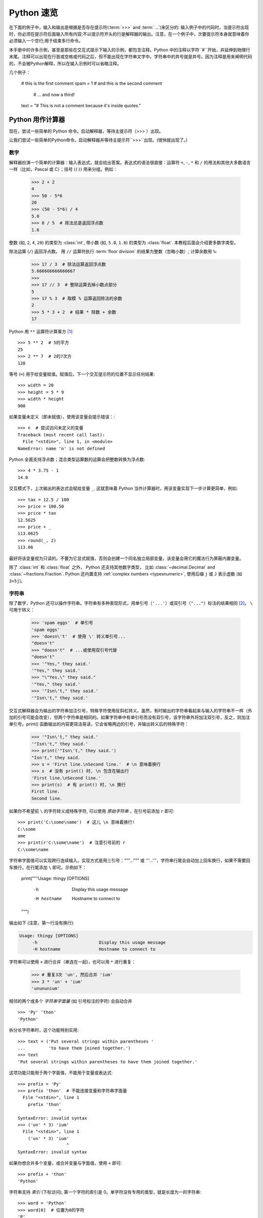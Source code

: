 .. _tut-informal:

**********************************
Python 速览
**********************************

在下面的例子中，输入和输出是根据是否存在提示符(:term:`>>>` and :term:`...`)来区分的: 输入例子中的代码时，当提示符出现时，你必须在提示符后面输入所有内容;不以提示符开头的行是解释器的输出。注意，在一个例子中，次要提示符本身就意味着你必须输入一个空行;用于结束多行命令。

.. index:: single: # (hash); comment

本手册中的许多示例，甚至是那些在交互式提示下输入的示例，都包含注释。Python 中的注释以字符``#``开始，并延伸到物理行末尾。注释可以出现在行首或空格或代码之后，但不能出现在字符串文字中。字符串中的井号就是井号。因为注释是用来阐明代码的，不会被Python解释，所以在输入示例时可以省略注释。

几个例子：

   # this is the first comment
   spam = 1  # and this is the second comment
             # ... and now a third!
   text = "# This is not a comment because it's inside quotes."


.. _tut-calculator:

Python 用作计算器
============================

现在，尝试一些简单的 Python 命令。启动解释器，等待主提示符（>>> ）出现。

让我们尝试一些简单的Python命令。启动解释器并等待主提示符``>>>``出现。(很快就出现了。)



.. _tut-numbers:

数字
-------

解释器扮演一个简单的计算器：输入表达式，就会给出答案。表达式的语法很直接：运算符 ``+``, ``-``, ``*`` 和 ``/`` 的用法和其他大多数语言一样（比如，Pascal 或 C）；括号 (``()``) 用来分组。例如：

   >>> 2 + 2
   4
   >>> 50 - 5*6
   20
   >>> (50 - 5*6) / 4
   5.0
   >>> 8 / 5  # 除法总是返回浮点数
   1.6

整数 (如, ``2``, ``4``, ``20``) 的类型为 :class:`int`,
带小数 (如, ``5.0``, ``1.6``) 的类型为
:class:`float`.  本教程后面会介绍更多数字类型。

除法运算 (``/``) 返回浮点数。  用 ``//`` 运算符执行 :term:`floor division` 的结果为整数（忽略小数）; 计算余数用 ``%``:

   >>> 17 / 3  # 除法运算返回浮点数
   5.666666666666667
   >>>
   >>> 17 // 3  # 整除运算去掉小数点部分
   5
   >>> 17 % 3  # 取模 % 运算返回除法的余数
   2
   >>> 5 * 3 + 2  # 结果 * 除数 + 余数
   17

Python 用 ``**`` 运算符计算乘方 [#]_::

   >>> 5 ** 2  # 5的平方
   25
   >>> 2 ** 7  # 2的7次方
   128

等号 (``=``) 用于给变量赋值。赋值后，下一个交互提示符的位置不显示任何结果::

   >>> width = 20
   >>> height = 5 * 9
   >>> width * height
   900

如果变量未定义（即未赋值），使用该变量会提示错误：::

   >>> n  # 尝试访问未定义的变量
   Traceback (most recent call last):
     File "<stdin>", line 1, in <module>
   NameError: name 'n' is not defined

Python 全面支持浮点数；混合类型运算数的运算会把整数转换为浮点数::

   >>> 4 * 3.75 - 1
   14.0

交互模式下，上次输出的表达式会赋给变量
``_``.  这就意味着 Python 当作计算器时，用该变量实现下一步计算更简单，例如::

   >>> tax = 12.5 / 100
   >>> price = 100.50
   >>> price * tax
   12.5625
   >>> price + _
   113.0625
   >>> round(_, 2)
   113.06

最好将该变量视为只读的。不要为它显式赋值，否则会创建一个同名独立局部变量，该变量会用它的魔法行为屏蔽内置变量。

除了 :class:`int` 和 :class:`float` 之外， Python 还支持其他数字类型， 比如 :class:`~decimal.Decimal` and :class:`~fractions.Fraction`.
Python 还内置支持 :ref:`complex numbers <typesnumeric>`, 使用后缀 ``j`` 或 ``J`` 表示虚数 (如 ``3+5j``)。


.. _tut-strings:

字符串
-------

除了数字，Python 还可以操作字符串。字符串有多种表现形式，用单引号（``'...'``）或双引号（``"..."``）标注的结果相同 [#]_。 ``\`` 可用于转义：

   >>> 'spam eggs'  # 单引号
   'spam eggs'
   >>> 'doesn\'t'  # 使用 \' 转义单引号...
   "doesn't"
   >>> "doesn't"  # ...或使用双引号代替
   "doesn't"
   >>> '"Yes," they said.'
   '"Yes," they said.'
   >>> "\"Yes,\" they said."
   '"Yes," they said.'
   >>> '"Isn\'t," they said.'
   '"Isn\'t," they said.'

交互式解释器会为输出的字符串加注引号，特殊字符使用反斜杠转义。虽然，有时输出的字符串看起来与输入的字符串不一样（外加的引号可能会改变），但两个字符串是相同的。如果字符串中有单引号而没有双引号，该字符串外将加注双引号，反之，则加注单引号。print() 函数输出的内容更简洁易读，它会省略两边的引号，并输出转义后的特殊字符：

   >>> '"Isn\'t," they said.'
   '"Isn\'t," they said.'
   >>> print('"Isn\'t," they said.')
   "Isn't," they said.
   >>> s = 'First line.\nSecond line.'  # \n 意味着换行
   >>> s  # 没有 print() 时, \n 包含在输出行
   'First line.\nSecond line.'
   >>> print(s)  # 有 print() 时, \n 换行
   First line.
   Second line.

如果你不希望前 ``\`` 的字符转义成特殊字符, 可以使用 *原始字符串* ，在引号前添加 ``r`` 即可::

   >>> print('C:\some\name')  # 这儿 \n 意味着换行!
   C:\some
   ame
   >>> print(r'C:\some\name')  # 注意引号前的 r
   C:\some\name

字符串字面值可以实现跨行连续输入。实现方式是用三引号："""...""" 或 '''...'''，字符串行尾会自动加上回车换行，如果不需要回车换行，在行尾添加 ``\`` 即可。示例如下：

   print("""\
   Usage: thingy [OPTIONS]
        -h                        Display this usage message
        -H hostname               Hostname to connect to
   """)

输出如下 (注意，第一行没有换行):

.. code-block:: text

   Usage: thingy [OPTIONS]
        -h                        Display this usage message
        -H hostname               Hostname to connect to

字符串可以使用 ``+`` 进行合并（串连在一起)，也可以用  ``*``  进行重复：

   >>> # 重复3次 'un', 然后合并 'ium'
   >>> 3 * 'un' + 'ium'
   'unununium'

相邻的两个或多个 *字符串字面量* (如 引号标注的字符) 会自动合并 ::

   >>> 'Py' 'thon'
   'Python'

拆分长字符串时，这个功能特别实用::

   >>> text = ('Put several strings within parentheses '
   ...         'to have them joined together.')
   >>> text
   'Put several strings within parentheses to have them joined together.'

这项功能只能用于两个字面值，不能用于变量或表达式::

   >>> prefix = 'Py'
   >>> prefix 'thon'  # 不能连接变量和字符串字面量
     File "<stdin>", line 1
       prefix 'thon'
                   ^
   SyntaxError: invalid syntax
   >>> ('un' * 3) 'ium'
     File "<stdin>", line 1
       ('un' * 3) 'ium'
                      ^
   SyntaxError: invalid syntax

如果你想合并多个变量，或合并变量与字面值，使用  ``+`` 即可::

   >>> prefix + 'thon'
   'Python'

字符串支持 *索引* (下标访问), 第一个字符的索引是 0。单字符没有专用的类型，就是长度为一的字符串::

   >>> word = 'Python'
   >>> word[0]  # 位置为0的字符
   'P'
   >>> word[5]  # 位置为5的字符
   'n'

索引还支持负数，用负数索引时，从右边开始计数::

   >>> word[-1]  # 最后一个字符
   'n'
   >>> word[-2]  # 倒数第二个字符
   'o'
   >>> word[-6]
   'P'

注意，-0 和 0 一样，因此，负数索引从 -1 开始。

除了索引, 字符串还支持 *切片*。  索引可以提取单个字符，切片* 则提取子字符串::

   >>> word[0:2]  # 从位置0(包括)到位置2(不包括)的字符
   'Py'
   >>> word[2:5]  # 从位置2(包括)到位置5(不包括)的字符
   'tho'

注意，输出结果包含切片开始，但不包含切片结束。  这样
确保 ``s[:i] + s[i:]`` 一直等于 ``s``::

   >>> word[:2] + word[2:]
   'Python'
   >>> word[:4] + word[4:]
   'Python'

切片索引的默认值很有用；省略开始索引时，默认值为 0，省略结束索引时，默认为到字符串的结尾::

   >>> word[:2]   # 从开始到位置2(不包括)的字符
   'Py'
   >>> word[4:]   # 从位置4(包括)到结束的字符
   'on'
   >>> word[-2:]  # 从倒数第二个(包括)到结束的字符
   'on'

还可以这样理解切片，索引指向的是*字符之间* ，第一个字符的左侧标为 0，最后一个字符的右侧标为 n ，n 是字符串长度。例如::

    +---+---+---+---+---+---+
    | P | y | t | h | o | n |
    +---+---+---+---+---+---+
    0   1   2   3   4   5   6
   -6  -5  -4  -3  -2  -1

第一行数字是字符串中索引 0...6 的位置，第二行数字是对应的负数索引位置。*i* 到 *j* 的切片由 *i* 和 *j* 之间所有对应的字符组成。

对于使用非负索引的切片，如果两个索引都不越界，切片长度就是起止索引之差。例如，  ``word[1:3]`` 的长度是 2。

索引越界会报错::

   >>> word[42]  # 该单词仅有6个字符
   Traceback (most recent call last):
     File "<stdin>", line 1, in <module>
   IndexError: string index out of range

然而, 切片会自动处理越界索引::

   >>> word[4:42]
   'on'
   >>> word[42:]
   ''

Python 字符串不能修改 --- 它们 :term:`immutable`的。
因此，为字符串中某个索引位置赋值会报错::

   >>> word[0] = 'J'
   Traceback (most recent call last):
     File "<stdin>", line 1, in <module>
   TypeError: 'str' object does not support item assignment
   >>> word[2:] = 'py'
   Traceback (most recent call last):
     File "<stdin>", line 1, in <module>
   TypeError: 'str' object does not support item assignment

要生成不同的字符串，应新建一个字符串::

   >>> 'J' + word[1:]
   'Jython'
   >>> word[:2] + 'py'
   'Pypy'

内置函数 :func:`len` 返回字符串的长度::

   >>> s = 'supercalifragilisticexpialidocious'
   >>> len(s)
   34


.. seealso::

   :ref:`textseq`
      字符串是 *序列类型*, 支持序列类型的各种操作。

   :ref:`string-methods`
      字符串支持很多变形与查找方法。

   :ref:`f-strings`
      内嵌表达式的字符串字面值。

   :ref:`formatstrings`
      使用 :meth:`str.format` 格式化字符串。

   :ref:`old-string-formatting`
      这里详述了用 ``%`` 运算符格式化字符串的操作。


.. _tut-lists:

列表
-----

Python 支持多种 *复合* 数据类型，可将不同值组合在一起。最通用的是 *列表*，是用方括号标注，逗号分隔的一组值。列表可以包含不同类型的元素，但通常下各个元素的类型相同：
列表可能包含不同类型的项，但这些项通常具有相同的类型。::

   >>> squares = [1, 4, 9, 16, 25]
   >>> squares
   [1, 4, 9, 16, 25]

和字符串（以及其他内置 :term:`sequence` 类型）一样，列表支持索引和切片::

   >>> squares[0]  # 索引返回项
   1
   >>> squares[-1]
   25
   >>> squares[-3:]  # 切片返回一个新列表
   [9, 16, 25]

所有的切片操作返回包含请求元素的新列表。以下切片操作会返回列表的
:ref:`shallow copy <shallow_vs_deep_copy>`::

   >>> squares[:]
   [1, 4, 9, 16, 25]

列表还支持合并操作::

   >>> squares + [36, 49, 64, 81, 100]
   [1, 4, 9, 16, 25, 36, 49, 64, 81, 100]

跟 :term:`immutable` 字符串不同, 列表是 :term:`mutable`
类型, 比如它的内容是可以改变的::

    >>> cubes = [1, 8, 27, 65, 125]  # 某个字符是错误的
    >>> 4 ** 3  # 4的3次方是64, 而不是65!
    64
    >>> cubes[3] = 64  # 替换错误的值
    >>> cubes
    [1, 8, 27, 64, 125]

You can also add new items at the end of the list, by using
the :meth:`~list.append` *method* (we will see more about methods later)::

   >>> cubes.append(216)  # add the cube of 6
   >>> cubes.append(7 ** 3)  # and the cube of 7
   >>> cubes
   [1, 8, 27, 64, 125, 216, 343]

Assignment to slices is also possible, and this can even change the size of the
list or clear it entirely::

   >>> letters = ['a', 'b', 'c', 'd', 'e', 'f', 'g']
   >>> letters
   ['a', 'b', 'c', 'd', 'e', 'f', 'g']
   >>> # replace some values
   >>> letters[2:5] = ['C', 'D', 'E']
   >>> letters
   ['a', 'b', 'C', 'D', 'E', 'f', 'g']
   >>> # now remove them
   >>> letters[2:5] = []
   >>> letters
   ['a', 'b', 'f', 'g']
   >>> # clear the list by replacing all the elements with an empty list
   >>> letters[:] = []
   >>> letters
   []

The built-in function :func:`len` also applies to lists::

   >>> letters = ['a', 'b', 'c', 'd']
   >>> len(letters)
   4

It is possible to nest lists (create lists containing other lists), for
example::

   >>> a = ['a', 'b', 'c']
   >>> n = [1, 2, 3]
   >>> x = [a, n]
   >>> x
   [['a', 'b', 'c'], [1, 2, 3]]
   >>> x[0]
   ['a', 'b', 'c']
   >>> x[0][1]
   'b'

.. _tut-firststeps:

First Steps Towards Programming
===============================

Of course, we can use Python for more complicated tasks than adding two and two
together.  For instance, we can write an initial sub-sequence of the
`Fibonacci series <https://en.wikipedia.org/wiki/Fibonacci_number>`_
as follows::

   >>> # Fibonacci series:
   ... # the sum of two elements defines the next
   ... a, b = 0, 1
   >>> while a < 10:
   ...     print(a)
   ...     a, b = b, a+b
   ...
   0
   1
   1
   2
   3
   5
   8

This example introduces several new features.

* The first line contains a *multiple assignment*: the variables ``a`` and ``b``
  simultaneously get the new values 0 and 1.  On the last line this is used again,
  demonstrating that the expressions on the right-hand side are all evaluated
  first before any of the assignments take place.  The right-hand side expressions
  are evaluated  from the left to the right.

* The :keyword:`while` loop executes as long as the condition (here: ``a < 10``)
  remains true.  In Python, like in C, any non-zero integer value is true; zero is
  false.  The condition may also be a string or list value, in fact any sequence;
  anything with a non-zero length is true, empty sequences are false.  The test
  used in the example is a simple comparison.  The standard comparison operators
  are written the same as in C: ``<`` (less than), ``>`` (greater than), ``==``
  (equal to), ``<=`` (less than or equal to), ``>=`` (greater than or equal to)
  and ``!=`` (not equal to).

* The *body* of the loop is *indented*: indentation is Python's way of grouping
  statements.  At the interactive prompt, you have to type a tab or space(s) for
  each indented line.  In practice you will prepare more complicated input
  for Python with a text editor; all decent text editors have an auto-indent
  facility.  When a compound statement is entered interactively, it must be
  followed by a blank line to indicate completion (since the parser cannot
  guess when you have typed the last line).  Note that each line within a basic
  block must be indented by the same amount.

* The :func:`print` function writes the value of the argument(s) it is given.
  It differs from just writing the expression you want to write (as we did
  earlier in the calculator examples) in the way it handles multiple arguments,
  floating point quantities, and strings.  Strings are printed without quotes,
  and a space is inserted between items, so you can format things nicely, like
  this::

     >>> i = 256*256
     >>> print('The value of i is', i)
     The value of i is 65536

  The keyword argument *end* can be used to avoid the newline after the output,
  or end the output with a different string::

     >>> a, b = 0, 1
     >>> while a < 1000:
     ...     print(a, end=',')
     ...     a, b = b, a+b
     ...
     0,1,1,2,3,5,8,13,21,34,55,89,144,233,377,610,987,


.. rubric:: Footnotes

.. [#] Since ``**`` has higher precedence than ``-``, ``-3**2`` will be
   interpreted as ``-(3**2)`` and thus result in ``-9``.  To avoid this
   and get ``9``, you can use ``(-3)**2``.

.. [#] Unlike other languages, special characters such as ``\n`` have the
   same meaning with both single (``'...'``) and double (``"..."``) quotes.
   The only difference between the two is that within single quotes you don't
   need to escape ``"`` (but you have to escape ``\'``) and vice versa.
